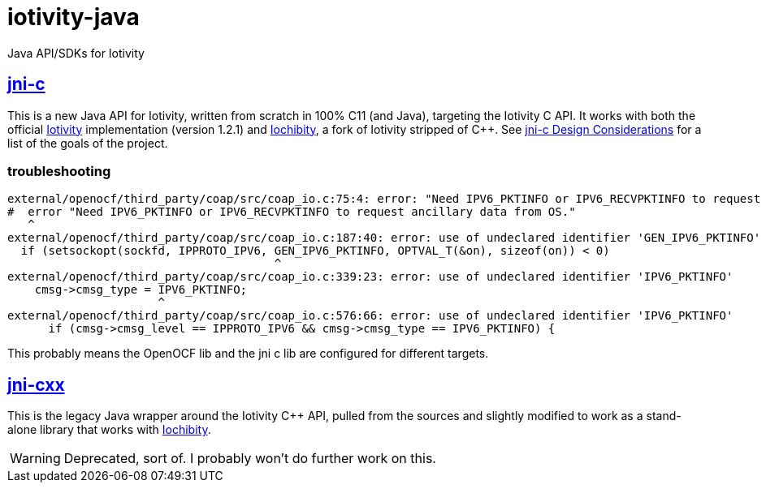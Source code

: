 # iotivity-java

Java API/SDKs for Iotivity

== link:jni-c[jni-c]

This is a new Java API for Iotivity, written from scratch in 100% C11
(and Java), targeting the Iotivity C API.  It works with both the
official https://www.iotivity.org/[Iotivity] implementation (version
1.2.1) and https://github.com/iotk/iochibity[Iochibity], a fork of
Iotivity stripped of C++.  See link:jni-c/doc/Design.adoc[jni-c
Design Considerations] for a list of the goals of the project.


=== troubleshooting

[source,sh]
----
external/openocf/third_party/coap/src/coap_io.c:75:4: error: "Need IPV6_PKTINFO or IPV6_RECVPKTINFO to request ancillary data from OS."
#  error "Need IPV6_PKTINFO or IPV6_RECVPKTINFO to request ancillary data from OS."
   ^
external/openocf/third_party/coap/src/coap_io.c:187:40: error: use of undeclared identifier 'GEN_IPV6_PKTINFO'
  if (setsockopt(sockfd, IPPROTO_IPV6, GEN_IPV6_PKTINFO, OPTVAL_T(&on), sizeof(on)) < 0)
                                       ^
external/openocf/third_party/coap/src/coap_io.c:339:23: error: use of undeclared identifier 'IPV6_PKTINFO'
    cmsg->cmsg_type = IPV6_PKTINFO;
                      ^
external/openocf/third_party/coap/src/coap_io.c:576:66: error: use of undeclared identifier 'IPV6_PKTINFO'
      if (cmsg->cmsg_level == IPPROTO_IPV6 && cmsg->cmsg_type == IPV6_PKTINFO) {
----

This probably means the OpenOCF lib and the jni c lib are configured for different targets.


== link:jni-cxx[jni-cxx]

This is the legacy Java wrapper around the Iotivity C++ API, pulled
from the sources and slightly modified to work as a stand-alone
library that works with https://github.com/iotk/iochibity[Iochibity].

WARNING: Deprecated, sort of.  I probably won't do further work on this.

